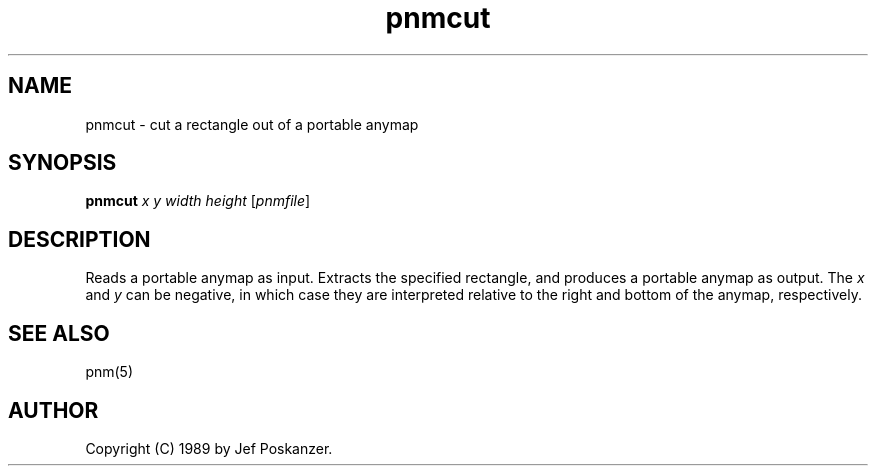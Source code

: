 .TH pnmcut 1 "21 February 1989"
.SH NAME
pnmcut - cut a rectangle out of a portable anymap
.SH SYNOPSIS
.B pnmcut
.I x y width height
.RI [ pnmfile ]
.SH DESCRIPTION
Reads a portable anymap as input.
Extracts the specified rectangle,
and produces a portable anymap as output.
The
.I x
and
.I y
can be negative, in which case they are interpreted
relative to the right and bottom of the anymap, respectively.
.SH "SEE ALSO"
pnm(5)
.SH AUTHOR
Copyright (C) 1989 by Jef Poskanzer.
.\" Permission to use, copy, modify, and distribute this software and its
.\" documentation for any purpose and without fee is hereby granted, provided
.\" that the above copyright notice appear in all copies and that both that
.\" copyright notice and this permission notice appear in supporting
.\" documentation.  This software is provided "as is" without express or
.\" implied warranty.

